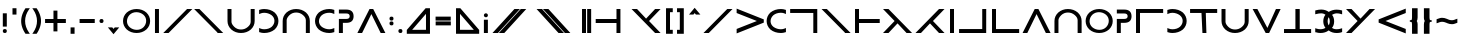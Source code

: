 SplineFontDB: 3.0
FontName: essio
FullName: Essiah
FamilyName: essio
Weight: Book
Copyright: Copyright (c) 2016, ecssiah
Version: 001.000
ItalicAngle: 0
UnderlinePosition: -810
UnderlineWidth: 102
Ascent: 1638
Descent: 410
InvalidEm: 0
sfntRevision: 0x00010000
LayerCount: 2
Layer: 0 1 "Back" 1
Layer: 1 1 "Fore" 0
XUID: [1021 106 741798547 1731014]
StyleMap: 0x0000
FSType: 0
OS2Version: 4
OS2_WeightWidthSlopeOnly: 0
OS2_UseTypoMetrics: 1
CreationTime: 1457670383
ModificationTime: 1458435640
PfmFamily: 17
TTFWeight: 400
TTFWidth: 5
LineGap: 184
VLineGap: 0
Panose: 2 0 5 3 0 0 0 0 0 0
OS2TypoAscent: 1638
OS2TypoAOffset: 0
OS2TypoDescent: -410
OS2TypoDOffset: 0
OS2TypoLinegap: 184
OS2WinAscent: 1364
OS2WinAOffset: 0
OS2WinDescent: 0
OS2WinDOffset: 0
HheadAscent: 1364
HheadAOffset: 0
HheadDescent: 0
HheadDOffset: 0
OS2SubXSize: 1330
OS2SubYSize: 1432
OS2SubXOff: 0
OS2SubYOff: 286
OS2SupXSize: 1330
OS2SupYSize: 1432
OS2SupXOff: 0
OS2SupYOff: 982
OS2StrikeYSize: 102
OS2StrikeYPos: 530
OS2CapHeight: 614
OS2XHeight: 614
OS2Vendor: 'PfEd'
OS2CodePages: 00000001.00000000
OS2UnicodeRanges: 00000001.00000000.00000000.00000000
MarkAttachClasses: 1
DEI: 91125
ShortTable: cvt  2
  34
  648
EndShort
ShortTable: maxp 16
  1
  0
  67
  62
  2
  0
  0
  2
  0
  1
  1
  0
  64
  0
  0
  0
EndShort
LangName: 1033 "" "" "Regular" "FontForge 2.0 : Essiah : 16-3-2016"
GaspTable: 1 65535 2 0
Encoding: UnicodeBmp
UnicodeInterp: none
NameList: AGL For New Fonts
DisplaySize: -48
AntiAlias: 1
FitToEm: 0
WidthSeparation: 307
WinInfo: 18 18 7
BeginChars: 65539 67

StartChar: .notdef
Encoding: 65536 -1 0
Width: 335
Flags: W
LayerCount: 2
Fore
Validated: 1
EndChar

StartChar: .null
Encoding: 65537 -1 1
Width: 335
GlyphClass: 2
Flags: W
LayerCount: 2
Fore
Validated: 1
EndChar

StartChar: nonmarkingreturn
Encoding: 65538 -1 2
Width: 335
GlyphClass: 2
Flags: W
LayerCount: 2
Fore
Validated: 1
EndChar

StartChar: space
Encoding: 32 32 3
Width: 1211
GlyphClass: 2
Flags: W
LayerCount: 2
EndChar

StartChar: exclam
Encoding: 33 33 4
Width: 491
GlyphClass: 2
Flags: W
HStem: 0 202<156.955 335.947>
VStem: 144 204<13.1733 190.184 328 1008>
LayerCount: 2
Fore
SplineSet
246 0 m 4,0,1
 144 2 144 2 144 102 c 4,2,3
 146 202 146 202 246 202 c 28,4,5
 348 202 348 202 348 102 c 20,6,7
 348 0 348 0 246 0 c 4,0,1
348 1008 m 5,8,-1
 348 328 l 5,9,-1
 144 328 l 5,10,-1
 144 1008 l 5,11,-1
 348 1008 l 5,8,-1
EndSplineSet
Validated: 1
EndChar

StartChar: quotesingle
Encoding: 39 39 5
Width: 458
GlyphClass: 2
Flags: W
HStem: 944 324<127 331>
VStem: 127 204<944 1268>
LayerCount: 2
Fore
SplineSet
331 944 m 1,0,-1
 127 944 l 1,1,-1
 127 1268 l 1,2,-1
 331 1268 l 1,3,-1
 331 944 l 1,0,-1
EndSplineSet
Validated: 1
EndChar

StartChar: parenleft
Encoding: 40 40 6
Width: 622
GlyphClass: 2
Flags: W
VStem: 110 202<332.427 898.92>
LayerCount: 2
Fore
SplineSet
511 1205 m 2,0,1
 313 923 313 923 312 615 c 0,2,3
 313 308 313 308 511 23 c 2,4,-1
 555 -40 l 1,5,-1
 333 -40 l 1,6,-1
 321 -22 l 2,7,8
 111 292 111 292 110 611 c 0,9,10
 111 929 111 929 321 1250 c 1,11,-1
 332 1268 l 1,12,-1
 555 1268 l 1,13,-1
 511 1205 l 2,0,1
EndSplineSet
Validated: 1
EndChar

StartChar: parenright
Encoding: 41 41 7
Width: 621
GlyphClass: 2
Flags: W
VStem: 308 204<329.712 895.225>
LayerCount: 2
Fore
SplineSet
299 1250 m 2,0,1
 511 933 511 933 512 617 c 0,2,3
 511 301 511 301 299 -22 c 2,4,-1
 287 -40 l 1,5,-1
 67 -40 l 1,6,-1
 111 23 l 2,7,8
 201 151 201 151 254 302 c 0,9,10
 256 310 256 310 259 316 c 0,11,12
 308 468 308 468 308 614 c 0,13,14
 307 921 307 921 111 1205 c 2,15,-1
 67 1268 l 1,16,-1
 287 1268 l 1,17,-1
 299 1250 l 2,0,1
EndSplineSet
Validated: 1
EndChar

StartChar: plus
Encoding: 43 43 8
Width: 1277
GlyphClass: 2
Flags: W
HStem: 512 204<106 536 738 1170>
VStem: 536 202<82 512 716 1146>
LayerCount: 2
Fore
SplineSet
738 716 m 1,0,-1
 1170 716 l 1,1,-1
 1170 512 l 1,2,-1
 738 512 l 1,3,-1
 738 82 l 1,4,-1
 536 82 l 1,5,-1
 536 512 l 1,6,-1
 106 512 l 1,7,-1
 106 716 l 1,8,-1
 536 716 l 1,9,-1
 536 1146 l 1,10,-1
 738 1146 l 1,11,-1
 738 716 l 1,0,-1
EndSplineSet
Validated: 1
EndChar

StartChar: comma
Encoding: 44 44 9
Width: 472
GlyphClass: 2
Flags: W
HStem: -40 326<132 336>
VStem: 132 204<-40 286>
LayerCount: 2
Fore
SplineSet
336 286 m 1,0,-1
 336 -40 l 1,1,-1
 132 -40 l 1,2,-1
 132 286 l 1,3,-1
 336 286 l 1,0,-1
EndSplineSet
Validated: 1
EndChar

StartChar: hyphen
Encoding: 45 45 10
Width: 1043
GlyphClass: 2
Flags: W
HStem: 512 204<133 909>
LayerCount: 2
Fore
SplineSet
133 716 m 1,0,-1
 909 716 l 1,1,-1
 909 512 l 1,2,-1
 133 512 l 1,3,-1
 133 716 l 1,0,-1
EndSplineSet
Validated: 1
EndChar

StartChar: period
Encoding: 46 46 11
Width: 462
GlyphClass: 2
Flags: W
HStem: 512 204<142.173 320.947>
VStem: 129 204<524.601 703.593>
LayerCount: 2
Fore
SplineSet
231 512 m 0,0,1
 129 514 129 514 129 611 c 0,2,3
 129 716 129 716 231 716 c 152,-1,4
 333 716 333 716 333 614 c 152,-1,5
 333 512 333 512 231 512 c 0,0,1
EndSplineSet
Validated: 1
EndChar

StartChar: slash
Encoding: 47 47 12
Width: 775
GlyphClass: 2
Flags: W
HStem: -62 348
VStem: 96 581
LayerCount: 2
Fore
SplineSet
677 286 m 1,0,-1
 385 -62 l 1,1,-1
 96 286 l 1,2,-1
 322 286 l 1,3,-1
 385 210 l 1,4,-1
 448 286 l 1,5,-1
 677 286 l 1,0,-1
EndSplineSet
Validated: 1
EndChar

StartChar: zero
Encoding: 48 48 13
Width: 1593
GlyphClass: 2
Flags: W
HStem: 0 162<592.688 1020.88> 1066 162<573.967 1006.25>
VStem: 103 202<419.293 795.307> 1289 202<430.097 808.207>
LayerCount: 2
Fore
SplineSet
1156 300 m 1,0,1
 1288 442 1288 442 1289 626 c 0,2,3
 1286 811 1286 811 1145 937 c 1,4,5
 989 1065 989 1065 785 1066 c 0,6,7
 579 1064 579 1064 439 928 c 1,8,9
 306 786 306 786 305 601 c 0,10,11
 308 416 308 416 450 290 c 1,12,13
 607 163 607 163 811 162 c 0,14,15
 1017 164 1017 164 1156 300 c 1,0,1
295 181 m 1,16,17
 104 364 104 364 103 615 c 0,18,19
 106 869 106 869 296 1049 c 1,20,21
 505 1227 505 1227 798 1228 c 0,22,23
 1095 1226 1095 1226 1299 1047 c 1,24,25
 1490 864 1490 864 1491 613 c 0,26,27
 1488 359 1488 359 1298 179 c 1,28,29
 1089 1 1089 1 796 0 c 0,30,31
 499 3 499 3 295 181 c 1,16,17
EndSplineSet
Validated: 1
EndChar

StartChar: one
Encoding: 49 49 14
Width: 509
GlyphClass: 2
Flags: W
HStem: 0 21G<152 356> 0 21G<152 356> 1208 20G<152 356> 1208 20G<152 356>
VStem: 152 204<0 1228>
LayerCount: 2
Fore
SplineSet
152 1228 m 1,0,-1
 356 1228 l 1,1,-1
 356 0 l 1,2,-1
 152 0 l 1,3,-1
 152 1228 l 1,0,-1
EndSplineSet
Validated: 1
EndChar

StartChar: two
Encoding: 50 50 15
Width: 1611
GlyphClass: 2
Flags: W
HStem: 0 21G<65 355.821> 0 21G<65 355.821> 1208 20G<1262.18 1553> 1208 20G<1262.18 1553>
LayerCount: 2
Fore
SplineSet
65 0 m 1,0,-1
 1282 1228 l 1,1,-1
 1553 1228 l 1,2,-1
 336 0 l 1,3,-1
 65 0 l 1,0,-1
EndSplineSet
Validated: 1
EndChar

StartChar: three
Encoding: 51 51 16
Width: 1613
GlyphClass: 2
Flags: W
HStem: 0 21G<1252 1547> 0 21G<1252 1547> 1208 20G<58 348.837> 1208 20G<58 348.837>
LayerCount: 2
Fore
SplineSet
1252 0 m 1,0,-1
 1252 24 l 1,1,-1
 58 1228 l 1,2,-1
 329 1228 l 1,3,-1
 1547 0 l 1,4,-1
 1252 0 l 1,0,-1
EndSplineSet
Validated: 1
EndChar

StartChar: four
Encoding: 52 52 17
Width: 1645
GlyphClass: 2
Flags: W
HStem: 0 179<614.406 1030.92>
VStem: 128 204<441.786 614> 1314 204<428.13 614>
LayerCount: 2
Fore
SplineSet
332 574 m 2,0,1
 332 459 332 459 472 318 c 0,2,3
 614 180 614 180 817 179 c 0,4,5
 818 179 818 179 820 179 c 0,6,7
 1016 179 1016 179 1165 308 c 0,8,9
 1314 435 1314 435 1314 574 c 2,10,-1
 1314 1228 l 1,11,-1
 1518 1228 l 1,12,-1
 1518 614 l 2,13,14
 1518 363 1518 363 1323 179 c 1,15,16
 1111 1 1111 1 817 0 c 0,17,18
 533 0 533 0 323 179 c 1,19,20
 128 362 128 362 128 614 c 2,21,-1
 128 1228 l 1,22,-1
 332 1228 l 1,23,-1
 332 574 l 2,0,1
EndSplineSet
Validated: 1
EndChar

StartChar: five
Encoding: 53 53 18
Width: 1199
GlyphClass: 2
Flags: W
HStem: 0 191<156.388 608.819> 1035 193<160.797 599.621>
VStem: 893 204<445.197 791.903>
LayerCount: 2
Fore
SplineSet
903 179 m 1,0,1
 681 1 681 1 364 0 c 0,2,3
 245 1 245 1 136 38 c 2,4,-1
 109 47 l 1,5,-1
 109 257 l 1,6,-1
 165 232 l 2,7,8
 263 191 263 191 364 191 c 0,9,10
 604 193 604 193 755 320 c 1,11,12
 892 452 892 452 893 624 c 0,13,14
 890 796 890 796 743 914 c 1,15,16
 574 1034 574 1034 364 1035 c 0,17,18
 254 1034 254 1034 167 993 c 2,19,-1
 109 966 l 1,20,-1
 109 1180 l 1,21,-1
 136 1190 l 2,22,23
 250 1228 250 1228 364 1228 c 0,24,25
 687 1226 687 1226 905 1048 c 1,26,27
 1096 865 1096 865 1097 613 c 0,28,29
 1094 359 1094 359 904 180 c 1,30,-1
 903 179 l 1,0,1
EndSplineSet
Validated: 1
EndChar

StartChar: six
Encoding: 54 54 19
Width: 1665
GlyphClass: 2
Flags: W
HStem: 0 21G<137 341 1323 1527> 0 21G<137 341 1323 1527> 1049 179<623.406 1039.92>
VStem: 137 204<0 786.214> 1323 204<0 799.87>
LayerCount: 2
Fore
SplineSet
341 654 m 6,0,-1
 341 0 l 5,1,-1
 137 0 l 5,2,-1
 137 614 l 6,3,4
 137 866 137 866 332 1049 c 5,5,6
 542 1228 542 1228 826 1228 c 4,7,8
 1120 1227 1120 1227 1332 1049 c 5,9,10
 1527 865 1527 865 1527 614 c 6,11,-1
 1527 0 l 5,12,-1
 1323 0 l 5,13,-1
 1323 654 l 6,14,15
 1323 793 1323 793 1174 920 c 4,16,17
 1025 1049 1025 1049 829 1049 c 0,18,19
 827 1049 827 1049 826 1049 c 4,20,21
 623 1048 623 1048 481 910 c 4,22,23
 341 769 341 769 341 654 c 6,0,-1
EndSplineSet
Validated: 1
EndChar

StartChar: seven
Encoding: 55 55 20
Width: 1201
GlyphClass: 2
Flags: W
HStem: 0 191<597.773 1042.77> 1037 191<591.669 1041.03>
VStem: 103 202<434.707 782.208>
LayerCount: 2
Fore
SplineSet
1034 232 m 2,0,-1
 1091 257 l 1,1,-1
 1091 47 l 1,2,-1
 1064 38 l 2,3,4
 950 1 950 1 836 0 c 0,5,6
 513 2 513 2 295 180 c 1,7,8
 104 363 104 363 103 615 c 0,9,10
 106 869 106 869 296 1048 c 1,11,-1
 297 1049 l 1,12,13
 519 1227 519 1227 836 1228 c 0,14,15
 955 1227 955 1227 1064 1190 c 2,16,-1
 1091 1181 l 1,17,-1
 1091 969 l 1,18,-1
 1034 996 l 2,19,20
 943 1037 943 1037 836 1037 c 0,21,22
 598 1035 598 1035 445 907 c 1,23,24
 306 775 306 775 305 602 c 0,25,26
 308 429 308 429 456 311 c 1,27,28
 628 192 628 192 836 191 c 0,29,30
 941 192 941 192 1034 232 c 2,0,-1
EndSplineSet
Validated: 1
EndChar

StartChar: eight
Encoding: 56 56 21
Width: 1000
GlyphClass: 2
Flags: W
HStem: 0 21G<148 352> 0 21G<148 352> 520 200<352 662.236> 1000 200<148 660.618>
VStem: 148 204<0 520> 701 200<758.775 961.475>
LayerCount: 2
Fore
SplineSet
525 1000 m 2,0,-1
 148 1000 l 1,1,-1
 148 1200 l 1,2,-1
 525 1200 l 2,3,4
 896 1200 896 1200 901 860 c 1,5,6
 901 520 901 520 525 520 c 2,7,-1
 352 520 l 1,8,-1
 352 0 l 1,9,-1
 148 0 l 1,10,-1
 148 720 l 1,11,-1
 525 720 l 1,12,13
 701 721 701 721 701 860 c 0,14,15
 701 1000 701 1000 525 1000 c 2,0,-1
EndSplineSet
Validated: 1
EndChar

StartChar: nine
Encoding: 57 57 22
Width: 1575
GlyphClass: 2
Flags: W
HStem: 0 21G<70 321.804 1253.18 1504> 0 21G<70 321.804 1253.18 1504> 1208 20G<681.87 891.147> 1208 20G<681.87 891.147>
LayerCount: 2
Fore
SplineSet
70 0 m 1,0,-1
 692 1228 l 1,1,-1
 881 1228 l 1,2,-1
 1504 0 l 1,3,-1
 1263 0 l 1,4,-1
 787 969 l 1,5,-1
 312 0 l 1,6,-1
 70 0 l 1,0,-1
EndSplineSet
Validated: 1
EndChar

StartChar: colon
Encoding: 58 58 23
Width: 459
GlyphClass: 2
Flags: W
HStem: 390 202<140.053 319.947> 636 202<140.053 319.947>
VStem: 128 204<403.173 580.184 648.601 825.829>
LayerCount: 2
Fore
SplineSet
230 390 m 0,0,1
 128 392 128 392 128 492 c 152,-1,2
 128 592 128 592 230 592 c 152,-1,3
 332 592 332 592 332 492 c 16,4,5
 332 390 332 390 234 390 c 0,6,7
 232 390 232 390 230 390 c 0,0,1
230 636 m 0,8,9
 128 638 128 638 128 735 c 0,10,11
 128 838 128 838 230 838 c 152,-1,12
 332 838 332 838 332 738 c 24,13,14
 332 636 332 636 230 636 c 0,8,9
EndSplineSet
Validated: 1
EndChar

StartChar: semicolon
Encoding: 59 59 24
Width: 454
GlyphClass: 2
Flags: W
HStem: 0 202<135.053 314.947>
VStem: 123 204<13.1733 190.184>
LayerCount: 2
Fore
SplineSet
225 0 m 4,0,1
 123 2 123 2 123 102 c 156,-1,2
 123 202 123 202 225 202 c 156,-1,3
 327 202 327 202 327 102 c 20,4,5
 327 0 327 0 229 -0 c 0,6,7
 227 0 227 0 225 0 c 4,0,1
EndSplineSet
Validated: 1
EndChar

StartChar: less
Encoding: 60 60 25
Width: 1431
GlyphClass: 2
Flags: W
HStem: -40 202<366 1074>
VStem: 1074 204<164 981>
LayerCount: 2
Fore
SplineSet
1074 981 m 1,0,-1
 366 162 l 1,1,-1
 1074 164 l 1,2,-1
 1074 981 l 1,0,-1
1278 -40 m 1,3,-1
 92 -40 l 1,4,-1
 92 157 l 1,5,-1
 1056 1268 l 1,6,-1
 1278 1268 l 1,7,-1
 1278 -40 l 1,3,-1
EndSplineSet
Validated: 1
EndChar

StartChar: equal
Encoding: 61 61 26
Width: 1044
GlyphClass: 2
Flags: W
HStem: 390 202<136 912> 636 202<132 908>
LayerCount: 2
Fore
SplineSet
136 592 m 1,0,-1
 912 592 l 1,1,-1
 912 390 l 1,2,-1
 136 390 l 1,3,-1
 136 592 l 1,0,-1
132 838 m 1,4,-1
 908 838 l 1,5,-1
 908 636 l 1,6,-1
 132 636 l 1,7,-1
 132 838 l 1,4,-1
EndSplineSet
Validated: 1
EndChar

StartChar: greater
Encoding: 62 62 27
Width: 1434
GlyphClass: 2
Flags: W
HStem: -40 204<358 1066>
VStem: 154 204<164 981>
LayerCount: 2
Fore
SplineSet
358 981 m 1,0,-1
 358 164 l 1,1,-1
 1066 162 l 1,2,-1
 358 981 l 1,0,-1
154 -40 m 1,3,-1
 154 1268 l 1,4,-1
 376 1268 l 1,5,-1
 1340 157 l 1,6,-1
 1340 -40 l 1,7,-1
 154 -40 l 1,3,-1
EndSplineSet
Validated: 1
EndChar

StartChar: question
Encoding: 63 63 28
Width: 500
GlyphClass: 2
Flags: W
HStem: 806 202<167.317 278>
VStem: 148 204<877 989.645>
LayerCount: 2
Fore
SplineSet
250 1008 m 0,0,1
 263 1008 263 1008 276 1005 c 2,2,-1
 278 1005 l 1,3,-1
 281 1004 l 2,4,5
 351 979 351 979 352 906 c 0,6,7
 351 893 351 893 349 880 c 2,8,-1
 349 877 l 1,9,-1
 348 875 l 1,10,11
 323 807 323 807 250 806 c 0,12,13
 231 807 231 807 215 813 c 0,14,15
 149 840 149 840 148 906 c 0,16,17
 148 923 148 923 154 941 c 2,18,-1
 155 943 l 1,19,-1
 156 945 l 2,20,21
 186 1007 186 1007 250 1008 c 0,0,1
352 0 m 1,22,-1
 148 0 l 1,23,-1
 148 680 l 1,24,-1
 352 680 l 1,25,-1
 352 0 l 1,22,-1
EndSplineSet
Validated: 1
EndChar

StartChar: A
Encoding: 65 65 29
Width: 1883
GlyphClass: 2
Flags: W
HStem: 0 21G<75 373.306 401 699.306> 0 21G<75 373.306 401 699.306> 1208 20G<1180.69 1479 1506.69 1805> 1208 20G<1180.69 1479 1506.69 1805>
LayerCount: 2
Fore
SplineSet
1479 1228 m 1,0,-1
 355 0 l 1,1,-1
 75 0 l 1,2,-1
 1199 1228 l 1,3,-1
 1479 1228 l 1,0,-1
1805 1228 m 1,4,-1
 681 0 l 1,5,-1
 401 0 l 1,6,-1
 1525 1228 l 1,7,-1
 1805 1228 l 1,4,-1
EndSplineSet
Validated: 1
EndChar

StartChar: C
Encoding: 67 67 30
Width: 354
GlyphClass: 2
Flags: W
LayerCount: 2
Fore
Validated: 1
EndChar

StartChar: E
Encoding: 69 69 31
Width: 1887
GlyphClass: 2
Flags: W
HStem: 0 21G<1185.69 1484 1511.69 1810> 0 21G<1185.69 1484 1511.69 1810> 1208 20G<80 378.306 406 704.306> 1208 20G<80 378.306 406 704.306>
LayerCount: 2
Fore
SplineSet
80 1228 m 1,0,-1
 360 1228 l 1,1,-1
 1484 0 l 1,2,-1
 1204 0 l 1,3,-1
 80 1228 l 1,0,-1
406 1228 m 1,4,-1
 686 1228 l 1,5,-1
 1810 0 l 1,6,-1
 1530 0 l 1,7,-1
 406 1228 l 1,4,-1
EndSplineSet
Validated: 1
EndChar

StartChar: G
Encoding: 71 71 32
Width: 354
GlyphClass: 2
Flags: W
LayerCount: 2
Fore
Validated: 1
EndChar

StartChar: I
Encoding: 73 73 33
Width: 775
GlyphClass: 2
Flags: W
HStem: 0 21G<154 358 418 622> 0 21G<154 358 418 622> 1208 20G<154 358 418 622> 1208 20G<154 358 418 622>
VStem: 154 204<0 1228> 418 204<0 1228>
LayerCount: 2
Fore
SplineSet
418 1228 m 1,0,-1
 622 1228 l 1,1,-1
 622 0 l 1,2,-1
 418 0 l 1,3,-1
 418 1228 l 1,0,-1
154 1228 m 1,4,-1
 358 1228 l 1,5,-1
 358 0 l 1,6,-1
 154 0 l 1,7,-1
 154 1228 l 1,4,-1
EndSplineSet
Validated: 1
EndChar

StartChar: N
Encoding: 78 78 34
Width: 1506
GlyphClass: 2
Flags: W
HStem: 0 21G<1151 1353> 0 21G<1151 1353> 512 204<87 1151> 1208 20G<1151 1353> 1208 20G<1151 1353>
VStem: 1151 202<0 512 716 1228>
LayerCount: 2
Fore
SplineSet
87 512 m 1,0,-1
 87 716 l 1,1,-1
 1151 716 l 1,2,-1
 1151 1228 l 1,3,-1
 1353 1228 l 1,4,-1
 1353 0 l 1,5,-1
 1151 0 l 1,6,-1
 1151 512 l 1,7,-1
 87 512 l 1,0,-1
EndSplineSet
Validated: 1
EndChar

StartChar: U
Encoding: 85 85 35
Width: 354
GlyphClass: 2
Flags: W
LayerCount: 2
Fore
Validated: 1
EndChar

StartChar: Z
Encoding: 90 90 36
Width: 1670
GlyphClass: 2
Flags: W
HStem: 0 21G<1265.36 1566> 0 21G<1265.36 1566> 1208 20G<79 379.78 1266.22 1566> 1208 20G<79 379.78 1266.22 1566>
LayerCount: 2
Fore
SplineSet
1566 1228 m 1,0,-1
 974 614 l 1,1,-1
 1566 0 l 1,2,-1
 1285 0 l 1,3,-1
 79 1228 l 1,4,-1
 361 1228 l 1,5,-1
 823 736 l 1,6,-1
 1285 1228 l 1,7,-1
 1566 1228 l 1,0,-1
EndSplineSet
Validated: 1
EndChar

StartChar: bracketleft
Encoding: 91 91 37
Width: 607
GlyphClass: 2
Flags: W
HStem: -40 202<358 500> 1066 202<358 500>
VStem: 154 346<-40 162 1066 1268> 154 204<162 1066>
LayerCount: 2
Fore
SplineSet
358 1066 m 1,0,-1
 358 162 l 1,1,-1
 500 162 l 1,2,-1
 500 -40 l 1,3,-1
 154 -40 l 1,4,-1
 154 1268 l 1,5,-1
 500 1268 l 1,6,-1
 500 1066 l 1,7,-1
 358 1066 l 1,0,-1
EndSplineSet
Validated: 1
EndChar

StartChar: bracketright
Encoding: 93 93 38
Width: 603
GlyphClass: 2
Flags: W
HStem: -40 202<104 246> 1066 202<104 246>
VStem: 104 346<-40 162 1066 1268> 246 204<162 1066>
LayerCount: 2
Fore
SplineSet
246 1066 m 1,0,-1
 104 1066 l 1,1,-1
 104 1268 l 1,2,-1
 450 1268 l 1,3,-1
 450 -40 l 1,4,-1
 104 -40 l 1,5,-1
 104 162 l 1,6,-1
 246 162 l 1,7,-1
 246 1066 l 1,0,-1
EndSplineSet
Validated: 1
EndChar

StartChar: asciicircum
Encoding: 94 94 39
Width: 785
GlyphClass: 2
Flags: W
HStem: 944 346
VStem: 103 582
LayerCount: 2
Fore
SplineSet
685 944 m 1,0,-1
 456 944 l 1,1,-1
 393 1020 l 1,2,-1
 329 944 l 1,3,-1
 103 944 l 1,4,-1
 392 1290 l 1,5,-1
 685 944 l 1,0,-1
EndSplineSet
Validated: 1
EndChar

StartChar: a
Encoding: 97 97 40
Width: 1641
GlyphClass: 2
Flags: W
HStem: 0 21G<75 365.821> 0 21G<75 365.821> 1208 20G<1272.18 1563> 1208 20G<1272.18 1563>
LayerCount: 2
Fore
SplineSet
75 0 m 1,0,-1
 1292 1228 l 1,1,-1
 1563 1228 l 1,2,-1
 346 0 l 1,3,-1
 75 0 l 1,0,-1
EndSplineSet
Validated: 1
EndChar

StartChar: b
Encoding: 98 98 41
Width: 1610
GlyphClass: 2
Flags: W
HStem: 1229 20G<135 185.362>
LayerCount: 2
Fore
SplineSet
135 1249 m 1,0,-1
 1525 697 l 1,1,-1
 1525 531 l 1,2,-1
 135 -21 l 1,3,-1
 135 207 l 1,4,-1
 1172 614 l 1,5,-1
 135 1023 l 1,6,-1
 135 1249 l 1,0,-1
EndSplineSet
Validated: 1
EndChar

StartChar: c
Encoding: 99 99 42
Width: 1193
GlyphClass: 2
Flags: W
HStem: 0 191<577.773 1022.77> 1037 191<571.669 1021.03>
VStem: 83 202<434.707 782.208>
LayerCount: 2
Fore
SplineSet
1014 232 m 2,0,-1
 1071 257 l 1,1,-1
 1071 47 l 1,2,-1
 1044 38 l 2,3,4
 930 1 930 1 816 0 c 0,5,6
 493 2 493 2 275 180 c 1,7,8
 84 363 84 363 83 615 c 0,9,10
 86 869 86 869 276 1048 c 1,11,-1
 277 1049 l 1,12,13
 499 1227 499 1227 816 1228 c 0,14,15
 935 1227 935 1227 1044 1190 c 2,16,-1
 1071 1181 l 1,17,-1
 1071 969 l 1,18,-1
 1014 996 l 2,19,20
 923 1037 923 1037 816 1037 c 0,21,22
 578 1035 578 1035 425 907 c 1,23,24
 286 775 286 775 285 602 c 0,25,26
 288 429 288 429 436 311 c 1,27,28
 608 192 608 192 816 191 c 0,29,30
 921 192 921 192 1014 232 c 2,0,-1
EndSplineSet
Validated: 1
EndChar

StartChar: d
Encoding: 100 100 43
Width: 1651
GlyphClass: 2
Flags: W
HStem: 0 21G<1296 1498> 0 21G<1296 1498> 1026 202<110 1296>
VStem: 1296 202<0 1026>
LayerCount: 2
Fore
SplineSet
1498 0 m 1,0,-1
 1296 0 l 1,1,-1
 1296 1026 l 1,2,-1
 110 1026 l 1,3,-1
 110 1228 l 1,4,-1
 1498 1228 l 1,5,-1
 1498 0 l 1,0,-1
EndSplineSet
Validated: 1
EndChar

StartChar: e
Encoding: 101 101 44
Width: 1644
GlyphClass: 2
Flags: W
HStem: 0 21G<1273 1568> 0 21G<1273 1568> 1208 20G<79 369.837> 1208 20G<79 369.837>
LayerCount: 2
Fore
SplineSet
1273 0 m 1,0,-1
 1273 24 l 1,1,-1
 79 1228 l 1,2,-1
 350 1228 l 1,3,-1
 1568 0 l 1,4,-1
 1273 0 l 1,0,-1
EndSplineSet
Validated: 1
EndChar

StartChar: f
Encoding: 102 102 45
Width: 1507
GlyphClass: 2
Flags: W
HStem: 0 21G<154 358> 0 21G<154 358> 512 204<358 1420> 1208 20G<154 358> 1208 20G<154 358>
VStem: 154 204<0 512 716 1228>
LayerCount: 2
Fore
SplineSet
358 0 m 1,0,-1
 154 0 l 1,1,-1
 154 1228 l 1,2,-1
 358 1228 l 1,3,-1
 358 716 l 1,4,-1
 1420 716 l 1,5,-1
 1420 512 l 1,6,-1
 358 512 l 1,7,-1
 358 0 l 1,0,-1
EndSplineSet
Validated: 1
EndChar

StartChar: g
Encoding: 103 103 46
Width: 1666
GlyphClass: 2
Flags: W
HStem: 0 21G<103 402.742 1289.26 1590> 0 21G<103 402.742 1289.26 1590> 1208 20G<103 403.642> 1208 20G<103 403.642>
LayerCount: 2
Fore
SplineSet
103 0 m 1,0,-1
 695 614 l 1,1,-1
 103 1228 l 1,2,-1
 384 1228 l 1,3,-1
 1590 0 l 1,4,-1
 1308 0 l 1,5,-1
 846 493 l 1,6,-1
 384 0 l 1,7,-1
 103 0 l 1,0,-1
EndSplineSet
Validated: 1
EndChar

StartChar: h
Encoding: 104 104 47
Width: 1666
GlyphClass: 2
Flags: W
HStem: 0 21G<75 375.742 1262.26 1562> 0 21G<75 375.742 1262.26 1562> 1208 20G<1261.36 1562> 1208 20G<1261.36 1562>
LayerCount: 2
Fore
SplineSet
819 493 m 1,0,-1
 357 0 l 1,1,-1
 75 0 l 1,2,-1
 1281 1228 l 1,3,-1
 1562 1228 l 1,4,-1
 970 614 l 1,5,-1
 1562 0 l 1,6,-1
 1281 0 l 1,7,-1
 819 493 l 1,0,-1
EndSplineSet
Validated: 1
EndChar

StartChar: i
Encoding: 105 105 48
Width: 511
GlyphClass: 2
Flags: W
HStem: 0 21G<154 358> 0 21G<154 358> 1208 20G<154 358> 1208 20G<154 358>
VStem: 154 204<0 1228>
LayerCount: 2
Fore
SplineSet
154 1228 m 1,0,-1
 358 1228 l 1,1,-1
 358 0 l 1,2,-1
 154 0 l 1,3,-1
 154 1228 l 1,0,-1
EndSplineSet
Validated: 1
EndChar

StartChar: j
Encoding: 106 106 49
Width: 1647
GlyphClass: 2
Flags: W
HStem: 0 202<106 1292> 1208 20G<1292 1496> 1208 20G<1292 1496>
VStem: 1292 202<202 1228>
LayerCount: 2
Fore
SplineSet
106 0 m 1,0,-1
 106 202 l 1,1,-1
 1292 202 l 1,2,-1
 1292 1228 l 1,3,-1
 1496 1228 l 1,4,-1
 1494 0 l 1,5,-1
 106 0 l 1,0,-1
EndSplineSet
Validated: 1
EndChar

StartChar: l
Encoding: 108 108 50
Width: 1653
GlyphClass: 2
Flags: W
HStem: 0 202<358 1544> 1208 20G<154 358> 1208 20G<154 358>
VStem: 154 204<202 1228>
LayerCount: 2
Fore
SplineSet
154 1228 m 1,0,-1
 358 1228 l 1,1,-1
 358 202 l 1,2,-1
 1544 202 l 1,3,-1
 1544 0 l 1,4,-1
 154 0 l 1,5,-1
 154 1228 l 1,0,-1
EndSplineSet
Validated: 1
EndChar

StartChar: m
Encoding: 109 109 51
Width: 1595
GlyphClass: 2
Flags: W
HStem: 0 21G<80 331.804 1263.18 1514> 0 21G<80 331.804 1263.18 1514> 1208 20G<691.87 901.147> 1208 20G<691.87 901.147>
LayerCount: 2
Fore
SplineSet
80 0 m 1,0,-1
 702 1228 l 1,1,-1
 891 1228 l 1,2,-1
 1514 0 l 1,3,-1
 1273 0 l 1,4,-1
 797 969 l 1,5,-1
 322 0 l 1,6,-1
 80 0 l 1,0,-1
EndSplineSet
Validated: 1
EndChar

StartChar: n
Encoding: 110 110 52
Width: 1642
GlyphClass: 2
Flags: W
HStem: 0 21G<126 330 1312 1516> 0 21G<126 330 1312 1516> 1049 179<612.406 1028.92>
VStem: 126 204<0 786.214> 1312 204<0 799.87>
LayerCount: 2
Fore
SplineSet
330 654 m 6,0,-1
 330 0 l 5,1,-1
 126 0 l 5,2,-1
 126 614 l 6,3,4
 126 866 126 866 321 1049 c 5,5,6
 531 1228 531 1228 815 1228 c 4,7,8
 1109 1227 1109 1227 1321 1049 c 5,9,10
 1516 865 1516 865 1516 614 c 6,11,-1
 1516 0 l 5,12,-1
 1312 0 l 5,13,-1
 1312 654 l 6,14,15
 1312 793 1312 793 1163 920 c 4,16,17
 1014 1049 1014 1049 818 1049 c 0,18,19
 816 1049 816 1049 815 1049 c 4,20,21
 612 1048 612 1048 470 910 c 4,22,23
 330 769 330 769 330 654 c 6,0,-1
EndSplineSet
Validated: 1
EndChar

StartChar: o
Encoding: 111 111 53
Width: 1552
GlyphClass: 2
Flags: W
HStem: 0 162<572.688 1000.88> 1066 162<553.967 986.252>
VStem: 83 202<419.293 795.307> 1269 202<430.097 808.207>
LayerCount: 2
Fore
SplineSet
1136 300 m 1,0,1
 1268 442 1268 442 1269 626 c 0,2,3
 1266 811 1266 811 1125 937 c 1,4,5
 969 1065 969 1065 765 1066 c 0,6,7
 559 1064 559 1064 419 928 c 1,8,9
 286 786 286 786 285 601 c 0,10,11
 288 416 288 416 430 290 c 1,12,13
 587 163 587 163 791 162 c 0,14,15
 997 164 997 164 1136 300 c 1,0,1
275 181 m 1,16,17
 84 364 84 364 83 615 c 0,18,19
 86 869 86 869 276 1049 c 1,20,21
 485 1227 485 1227 778 1228 c 0,22,23
 1075 1226 1075 1226 1279 1047 c 1,24,25
 1470 864 1470 864 1471 613 c 0,26,27
 1468 359 1468 359 1278 179 c 1,28,29
 1069 1 1069 1 776 0 c 0,30,31
 479 3 479 3 275 181 c 1,16,17
EndSplineSet
Validated: 1
EndChar

StartChar: p
Encoding: 112 112 54
Width: 982
GlyphClass: 2
Flags: W
HStem: 0 21G<145 349> 0 21G<145 349> 520 200<349 659.236> 1000 200<145 657.618>
VStem: 145 204<0 520> 698 200<758.775 961.475>
LayerCount: 2
Fore
SplineSet
522 1000 m 2,0,-1
 145 1000 l 1,1,-1
 145 1200 l 1,2,-1
 522 1200 l 2,3,4
 893 1200 893 1200 898 860 c 1,5,6
 898 520 898 520 522 520 c 2,7,-1
 349 520 l 1,8,-1
 349 0 l 1,9,-1
 145 0 l 1,10,-1
 145 720 l 1,11,-1
 522 720 l 1,12,13
 698 721 698 721 698 860 c 0,14,15
 698 1000 698 1000 522 1000 c 2,0,-1
EndSplineSet
Validated: 1
EndChar

StartChar: r
Encoding: 114 114 55
Width: 1654
GlyphClass: 2
Flags: W
HStem: 0 21G<154 358> 0 21G<154 358> 1026 202<358 1544>
VStem: 154 204<0 1026>
LayerCount: 2
Fore
SplineSet
1544 1228 m 1,0,-1
 1544 1026 l 1,1,-1
 358 1026 l 1,2,-1
 358 0 l 1,3,-1
 154 0 l 1,4,-1
 154 1228 l 1,5,-1
 1544 1228 l 1,0,-1
EndSplineSet
Validated: 1
EndChar

StartChar: s
Encoding: 115 115 56
Width: 1191
GlyphClass: 2
Flags: W
HStem: 0 190<170.982 620.819> 1034 194<172.797 611.621>
VStem: 905 204<445.101 791.403>
LayerCount: 2
Fore
SplineSet
915 179 m 1,0,1
 693 1 693 1 376 0 c 0,2,3
 257 1 257 1 148 38 c 2,4,-1
 121 47 l 1,5,-1
 121 256 l 1,6,-1
 177 232 l 2,7,8
 275 191 275 191 376 190 c 0,9,10
 616 192 616 192 767 320 c 1,11,12
 904 452 904 452 905 623 c 0,13,14
 902 795 902 795 755 913 c 1,15,16
 586 1033 586 1033 376 1034 c 0,17,18
 266 1033 266 1033 179 992 c 2,19,-1
 121 965 l 1,20,-1
 121 1179 l 1,21,-1
 148 1188 l 2,22,23
 262 1227 262 1227 376 1228 c 0,24,25
 699 1226 699 1226 917 1048 c 1,26,27
 1108 865 1108 865 1109 613 c 0,28,29
 1106 359 1106 359 916 180 c 1,30,-1
 915 179 l 1,0,1
EndSplineSet
Validated: 1
EndChar

StartChar: t
Encoding: 116 116 57
Width: 1601
GlyphClass: 2
Flags: W
HStem: 0 21G<738.045 942> 0 21G<738.045 942> 1026 202<106 690 911 1494>
VStem: 690 221<725.822 1026> 739 203<0 300.178>
LayerCount: 2
Fore
SplineSet
942 0 m 1,0,-1
 739 0 l 1,1,-1
 690 1026 l 1,2,-1
 106 1026 l 1,3,-1
 106 1228 l 1,4,-1
 1494 1228 l 1,5,-1
 1494 1026 l 1,6,-1
 911 1026 l 1,7,-1
 942 0 l 1,0,-1
EndSplineSet
Validated: 1
EndChar

StartChar: u
Encoding: 117 117 58
Width: 1646
GlyphClass: 2
Flags: W
HStem: 0 179<615.406 1031.92>
VStem: 129 204<441.786 614> 1315 204<428.13 614>
LayerCount: 2
Fore
SplineSet
333 574 m 2,0,1
 333 459 333 459 473 318 c 0,2,3
 615 180 615 180 818 179 c 0,4,5
 819 179 819 179 821 179 c 0,6,7
 1017 179 1017 179 1166 308 c 0,8,9
 1315 435 1315 435 1315 574 c 2,10,-1
 1315 1228 l 1,11,-1
 1519 1228 l 1,12,-1
 1519 614 l 2,13,14
 1519 363 1519 363 1324 179 c 1,15,16
 1112 1 1112 1 818 0 c 0,17,18
 534 0 534 0 324 179 c 1,19,20
 129 362 129 362 129 614 c 2,21,-1
 129 1228 l 1,22,-1
 333 1228 l 1,23,-1
 333 574 l 2,0,1
EndSplineSet
Validated: 1
EndChar

StartChar: v
Encoding: 118 118 59
Width: 1601
GlyphClass: 2
Flags: W
HStem: 0 21G<742.088 937.593> 0 21G<742.088 937.593> 1208 20G<83 336.609 1267.98 1517> 1208 20G<83 336.609 1267.98 1517>
LayerCount: 2
Fore
SplineSet
326 1228 m 1,0,-1
 840 259 l 1,1,-1
 1277 1228 l 1,2,-1
 1517 1228 l 1,3,-1
 928 0 l 1,4,-1
 753 0 l 1,5,-1
 83 1228 l 1,6,-1
 326 1228 l 1,0,-1
EndSplineSet
Validated: 1
EndChar

StartChar: w
Encoding: 119 119 60
Width: 1597
GlyphClass: 2
Flags: W
HStem: 0 202<103 686 908 1491> 1208 20G<686 908> 1208 20G<686 908>
VStem: 686 222<202 1228>
LayerCount: 2
Fore
SplineSet
1491 202 m 1,0,-1
 1491 0 l 1,1,-1
 103 0 l 1,2,-1
 103 202 l 1,3,-1
 686 202 l 1,4,-1
 686 1228 l 1,5,-1
 908 1228 l 1,6,-1
 908 202 l 1,7,-1
 1491 202 l 1,0,-1
EndSplineSet
Validated: 1
EndChar

StartChar: x
Encoding: 120 120 61
Width: 1605
GlyphClass: 2
Flags: W
HStem: 0 192<141.562 584.469 1015.57 1463.92> 1006 190<126.867 596.495 1036.86 1470.31>
VStem: 526 224<411.022 792.728> 859 223<413.858 793.447>
LayerCount: 2
Fore
SplineSet
750 606 m 0,0,1
 751 484 751 484 804 392 c 1,2,3
 858 488 858 488 859 607 c 0,4,5
 857 729 857 729 804 811 c 1,6,7
 751 726 751 726 750 606 c 0,0,1
1464 1160 m 2,8,-1
 1491 1152 l 1,9,-1
 1491 954 l 1,10,-1
 1438 972 l 2,11,12
 1332 1006 1332 1006 1213 1006 c 0,13,14
 1102 1004 1102 1004 976 930 c 1,15,16
 1082 795 1082 795 1082 595 c 0,17,18
 1080 389 1080 389 972 264 c 1,19,20
 1066 192 1066 192 1211 192 c 0,21,22
 1333 193 1333 193 1438 228 c 2,23,-1
 1491 246 l 1,24,-1
 1491 51 l 1,25,-1
 1467 41 l 2,26,27
 1369 1 1369 1 1210 0 c 2,28,-1
 1201 0 l 2,29,30
 966 2 966 2 803 132 c 1,31,32
 629 1 629 1 383 0 c 2,33,-1
 377 0 l 2,34,35
 264 1 264 1 149 37 c 1,36,-1
 115 37 l 1,37,-1
 115 246 l 1,38,-1
 168 228 l 2,39,40
 272 193 272 193 380 193 c 0,41,42
 541 195 541 195 637 266 c 1,43,44
 528 402 528 402 526 601 c 0,45,46
 528 803 528 803 637 935 c 1,47,48
 546 1005 546 1005 420 1007 c 0,49,50
 299 1006 299 1006 166 971 c 2,51,-1
 115 958 l 1,52,-1
 115 1153 l 1,53,-1
 144 1161 l 2,54,55
 288 1201 288 1201 420 1201 c 0,56,57
 643 1199 643 1199 806 1080 c 1,58,59
 989 1195 989 1195 1207 1196 c 0,60,61
 1353 1195 1353 1195 1464 1160 c 2,8,-1
EndSplineSet
Validated: 1
EndChar

StartChar: y
Encoding: 121 121 62
Width: 1668
GlyphClass: 2
Flags: W
HStem: 0 21G<103 405.609> 0 21G<103 405.609> 1208 20G<103 404.699 1288.26 1590> 1208 20G<103 404.699 1288.26 1590>
LayerCount: 2
Fore
SplineSet
846 736 m 1,0,-1
 1307 1228 l 1,1,-1
 1590 1228 l 1,2,-1
 386 0 l 1,3,-1
 103 0 l 1,4,-1
 695 614 l 1,5,-1
 103 1228 l 1,6,-1
 386 1228 l 1,7,-1
 846 736 l 1,0,-1
EndSplineSet
Validated: 1
EndChar

StartChar: z
Encoding: 122 122 63
Width: 1608
GlyphClass: 2
Flags: W
HStem: 1229 20G<1421.71 1472>
LayerCount: 2
Fore
SplineSet
1472 -21 m 1,0,-1
 84 531 l 1,1,-1
 84 697 l 1,2,-1
 1472 1249 l 1,3,-1
 1472 1023 l 1,4,-1
 435 614 l 1,5,-1
 1472 207 l 1,6,-1
 1472 -21 l 1,0,-1
EndSplineSet
Validated: 1
EndChar

StartChar: braceleft
Encoding: 123 123 64
Width: 641
GlyphClass: 2
Flags: W
HStem: 574 79<94 187.584>
VStem: 206 286<-40 462 464 551.654 680.883 1268>
LayerCount: 2
Fore
SplineSet
206 432 m 1,0,-1
 198 520 l 2,1,2
 193 541 193 541 188 552 c 0,3,4
 175 573 175 573 123 574 c 2,5,-1
 94 574 l 1,6,-1
 93 653 l 1,7,-1
 123 654 l 2,8,9
 174 656 174 656 189 680 c 0,10,11
 203 708 203 708 204 768 c 2,12,-1
 204 770 l 1,13,-1
 206 796 l 1,14,-1
 206 1268 l 1,15,-1
 492 1268 l 1,16,-1
 492 792 l 1,17,-1
 481 696 l 1,18,-1
 481 694 l 1,19,20
 474 661 474 661 463 641 c 0,21,22
 455 626 455 626 443 614 c 1,23,24
 454 602 454 602 462 590 c 2,25,-1
 463 589 l 1,26,27
 484 550 484 550 491 464 c 1,28,-1
 492 462 l 1,29,-1
 492 -40 l 1,30,-1
 206 -40 l 1,31,-1
 206 432 l 1,0,-1
EndSplineSet
Validated: 1
EndChar

StartChar: braceright
Encoding: 125 125 65
Width: 642
GlyphClass: 2
Flags: W
HStem: 574 80<453.446 547>
VStem: 149 286<-40 532 710 1268>
LayerCount: 2
Fore
SplineSet
435 432 m 1,0,-1
 435 -40 l 1,1,-1
 149 -40 l 1,2,-1
 149 436 l 1,3,-1
 159 532 l 1,4,-1
 160 534 l 1,5,6
 167 566 167 566 177 588 c 0,7,8
 185 603 185 603 197 615 c 1,9,10
 186 627 186 627 178 640 c 0,11,12
 156 680 156 680 149 765 c 1,13,-1
 149 766 l 1,14,-1
 149 1268 l 1,15,-1
 435 1268 l 1,16,-1
 435 796 l 1,17,-1
 443 710 l 2,18,19
 448 689 448 689 453 678 c 0,20,21
 467 655 467 655 517 654 c 2,22,-1
 547 654 l 1,23,-1
 548 575 l 1,24,-1
 518 574 l 2,25,26
 466 572 466 572 452 550 c 0,27,28
 438 523 438 523 437 460 c 2,29,-1
 437 458 l 1,30,-1
 435 432 l 1,0,-1
EndSplineSet
Validated: 1
EndChar

StartChar: asciitilde
Encoding: 126 126 66
Width: 1328
GlyphClass: 2
Flags: W
HStem: 452 202<721.329 1100.7> 574 204<227.442 611.273>
LayerCount: 2
Fore
SplineSet
1170 514 m 2,0,1
 1031 464 1031 464 998 458 c 0,2,3
 967 452 967 452 911 452 c 0,4,5
 802 452 802 452 686 499 c 1,6,-1
 651 515 l 1,7,-1
 551 552 l 1,8,9
 475 574 475 574 411 574 c 0,10,11
 348 574 348 574 285 551 c 0,12,13
 217 525 217 525 185 514 c 2,14,-1
 132 497 l 1,15,-1
 132 705 l 1,16,-1
 160 714 l 2,17,18
 191 724 191 724 259 749 c 0,19,20
 334 777 334 777 406 778 c 0,21,22
 534 778 534 778 646 729 c 2,23,-1
 775 676 l 1,24,25
 851 654 851 654 919 654 c 0,26,27
 986 654 986 654 1048 678 c 0,28,29
 1116 705 1116 705 1143 714 c 2,30,-1
 1196 731 l 1,31,-1
 1196 524 l 1,32,-1
 1170 514 l 2,0,1
EndSplineSet
Validated: 1
EndChar
EndChars
EndSplineFont
